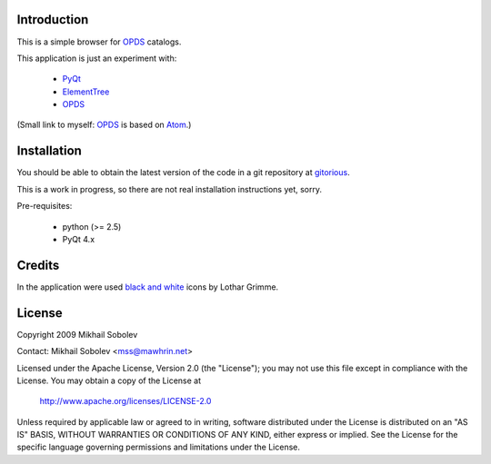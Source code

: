 Introduction
------------

This is a simple browser for `OPDS`_ catalogs.

This application is just an experiment with:

    * `PyQt`_
    * `ElementTree`_
    * `OPDS`_

(Small link to myself: `OPDS`_ is based on `Atom`_.)

Installation
------------

You should be able to obtain the latest version of the code in a git repository at `gitorious`_.

This is a work in progress, so there are not real installation instructions yet, sorry.

Pre-requisites:

    * python (>= 2.5)
    * PyQt 4.x

.. _gitorious: http://gitorious.org/opds-browser

Credits
-------

In the application were used `black and white`_ icons by Lothar Grimme.

License
-------

Copyright 2009 Mikhail Sobolev 

Contact: Mikhail Sobolev <mss@mawhrin.net>

Licensed under the Apache License, Version 2.0 (the "License"); you may not use
this file except in compliance with the License.  You may obtain a copy of the
License at

     http://www.apache.org/licenses/LICENSE-2.0

Unless required by applicable law or agreed to in writing, software distributed
under the License is distributed on an "AS IS" BASIS, WITHOUT WARRANTIES OR
CONDITIONS OF ANY KIND, either express or implied.  See the License for the
specific language governing permissions and limitations under the License.

.. _OPDS: http://code.google.com/p/openpub/wiki/OPDS

.. _Atom: http://www.ietf.org/rfc/rfc4287.txt

.. _PyQt: http://www.riverbankcomputing.co.uk/news

.. _ElementTree: http://effbot.org/zone/element-index.htm

.. _black and white: http://www.carpicon.com/index.php?option=com_content&task=view&id=6&Itemid=26
